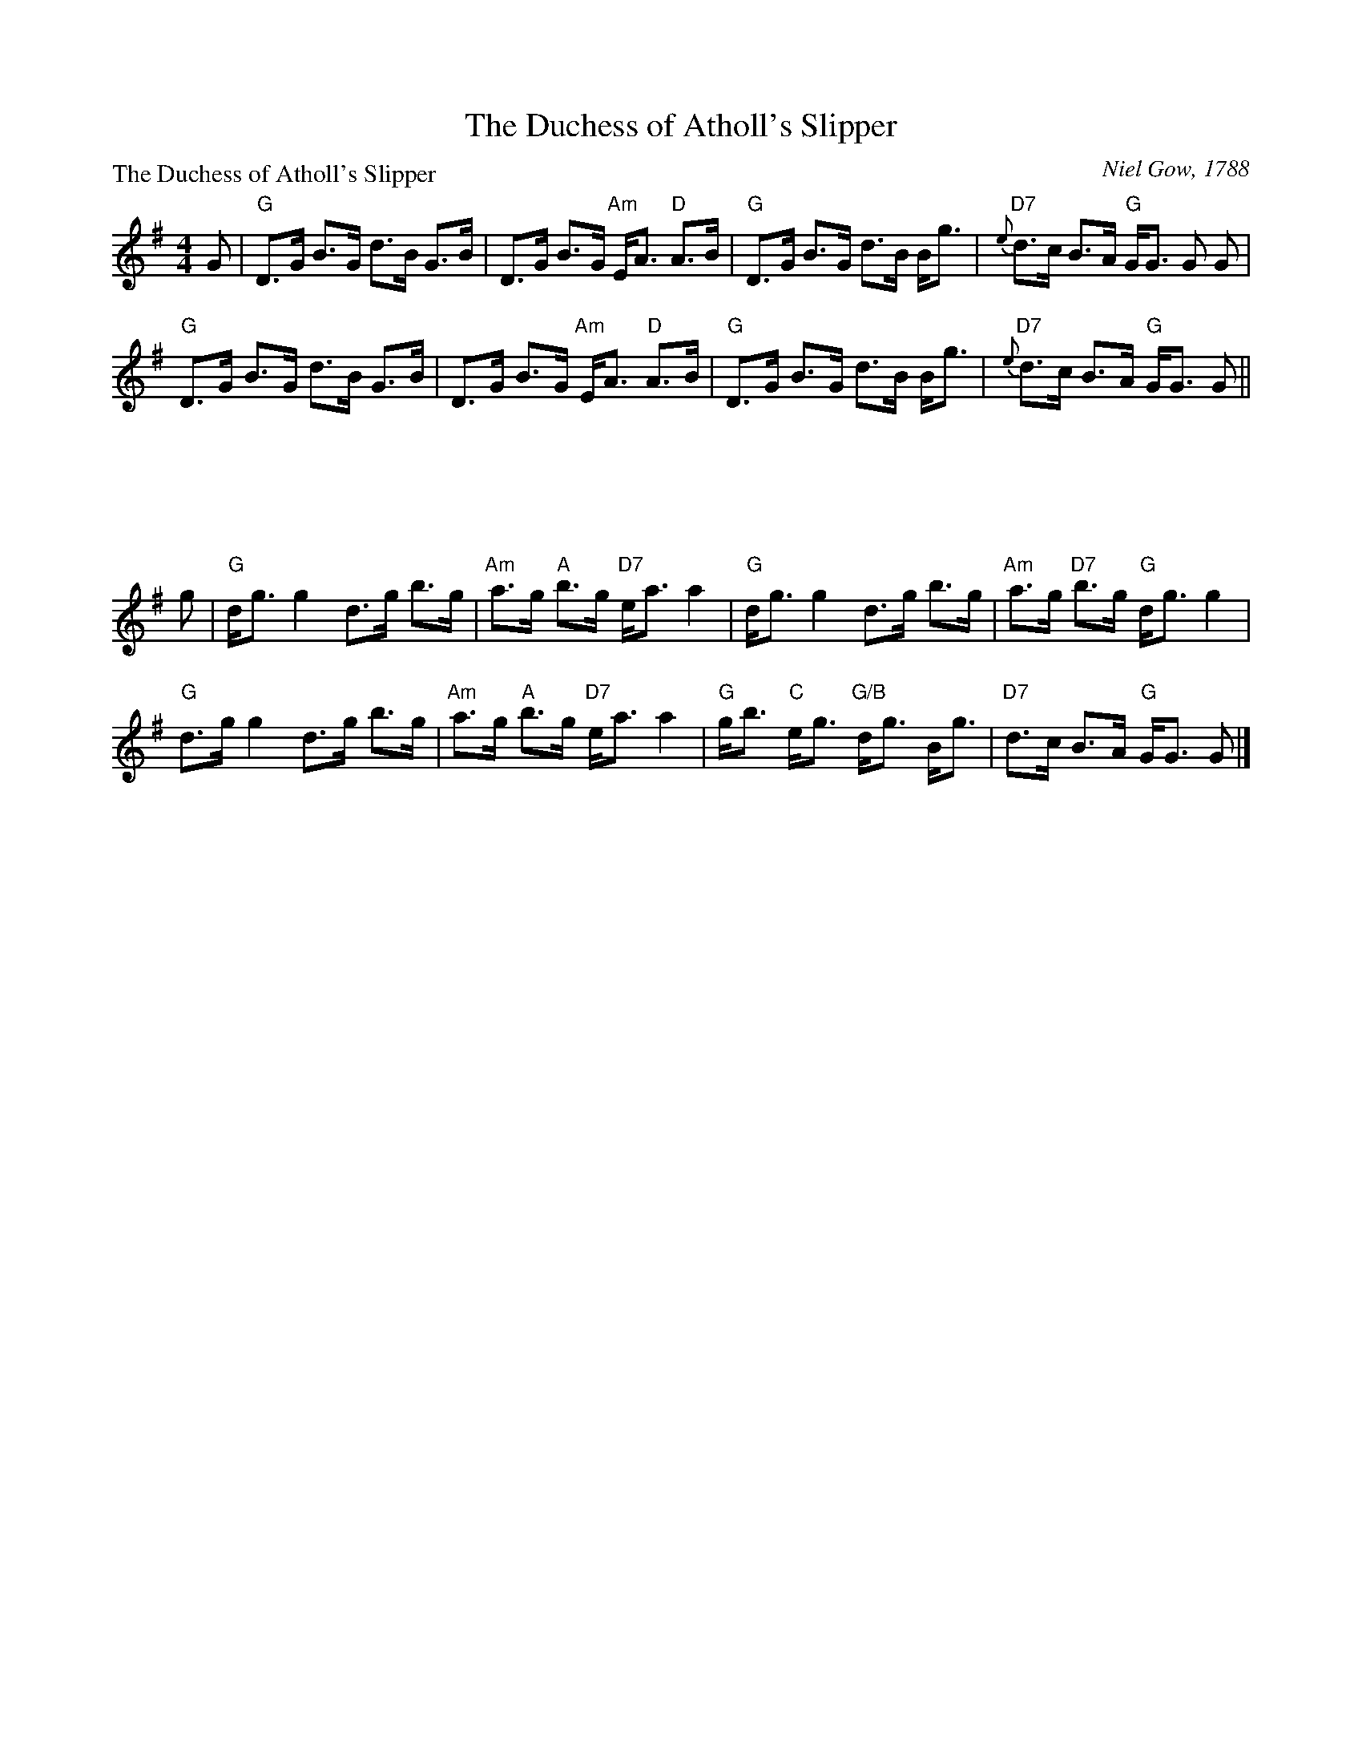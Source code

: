 X:0903
T:The Duchess of Atholl's Slipper
P:The Duchess of Atholl's Slipper
C:Niel Gow, 1788
R:Strathspey (8x32)
B:RSCDS 9-3
Z:Anselm Lingnau <anselm@strathspey.org>
M:4/4
L:1/8
V:1
K:G
%%staves (1 2)
V:1
G|"G"D>G B>G d>B G>B|D>G B>G "Am"E<A "D"A>B|\
  "G"D>G B>G d>B B<g|"D7"{e}d>c B>A "G"G<G G G|
  "G"D>G B>G d>B G>B|D>G B>G "Am"E<A "D"A>B|\
  "G"D>G B>G d>B B<g|"D7"{e}d>c B>A "G"G<G G||
x|x8|x8|x8|x8|x8|x8|x8|x7||
%
[V:1] g|"G"d<g g2 d>g b>g|"Am"a>g "A"b>g "D7"e<a a2|\
[V:1]   "G"d<g g2 d>g b>g|"Am"a>g "D7"b>g "G"d<g g2|
%
[V:1]  "G"d>g g2 d>g b>g|"Am"a>g "A"b>g "D7"e<a a2|\
[V:1]   "G"g<b "C"e<g "G/B"d<g B<g|"D7"d>c B>A "G"G<G G|]
%V:2
%[V:2] x|x8               |x8                       |\
%[V:2]      B4     B4     |    e2      d2     B4    |
%[V:2]  x8               |x8                       |\
%[V:2]      B2     c2       G2  G2 |    x7              |]

